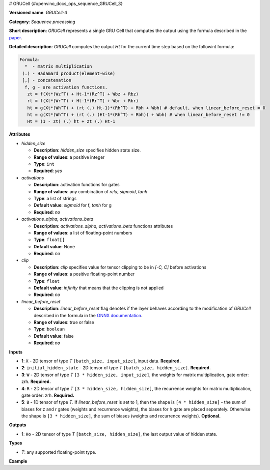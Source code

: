 # GRUCell  {#openvino_docs_ops_sequence_GRUCell_3}


.. meta::
  :description: Learn about GRUCell-3 - a sequence processing operation, which 
                can be performed on four required and one optional input tensor.

**Versioned name**: *GRUCell-3*

**Category**: *Sequence processing*

**Short description**: *GRUCell* represents a single GRU Cell that computes the output using the formula described in the `paper <https://arxiv.org/abs/1406.1078>`__.

**Detailed description**: *GRUCell* computes the output *Ht* for the current time step based on the followint formula:

.. code-block:: sh

   Formula:
     *  - matrix multiplication
    (.) - Hadamard product(element-wise)
    [,] - concatenation
     f, g - are activation functions.
      zt = f(Xt*(Wz^T) + Ht-1*(Rz^T) + Wbz + Rbz)
      rt = f(Xt*(Wr^T) + Ht-1*(Rr^T) + Wbr + Rbr)
      ht = g(Xt*(Wh^T) + (rt (.) Ht-1)*(Rh^T) + Rbh + Wbh) # default, when linear_before_reset = 0
      ht = g(Xt*(Wh^T) + (rt (.) (Ht-1*(Rh^T) + Rbh)) + Wbh) # when linear_before_reset != 0
      Ht = (1 - zt) (.) ht + zt (.) Ht-1


**Attributes**

* *hidden_size*

  * **Description**: *hidden_size* specifies hidden state size.
  * **Range of values**: a positive integer
  * **Type**: ``int``
  * **Required**: *yes*

* *activations*

  * **Description**: activation functions for gates
  * **Range of values**: any combination of *relu*, *sigmoid*, *tanh*
  * **Type**: a list of strings
  * **Default value**: *sigmoid* for f, *tanh* for g
  * **Required**: *no*

* *activations_alpha, activations_beta*

  * **Description**: *activations_alpha, activations_beta* functions attributes
  * **Range of values**: a list of floating-point numbers
  * **Type**: ``float[]``
  * **Default value**: None
  * **Required**: *no*

* *clip*

  * **Description**: *clip* specifies value for tensor clipping to be in *[-C, C]* before activations
  * **Range of values**: a positive floating-point number
  * **Type**: ``float``
  * **Default value**: *infinity* that means that the clipping is not applied
  * **Required**: *no*

* *linear_before_reset*

  * **Description**: *linear_before_reset* flag denotes if the layer behaves according to the modification 
    of *GRUCell* described in the formula in the `ONNX documentation <https://github.com/onnx/onnx/blob/master/docs/Operators.md#GRU>`__.
  * **Range of values**: true or false
  * **Type**: ``boolean``
  * **Default value**: false
  * **Required**: *no*

**Inputs**

* **1**: ``X`` - 2D tensor of type *T* ``[batch_size, input_size]``, input data. **Required.**
* **2**: ``initial_hidden_state`` - 2D tensor of type *T* ``[batch_size, hidden_size]``. **Required.**
* **3**: ``W`` - 2D tensor of type *T* ``[3 * hidden_size, input_size]``, the weights for matrix multiplication, gate order: zrh. **Required.**
* **4**: ``R`` - 2D tensor of type *T* ``[3 * hidden_size, hidden_size]``, the recurrence weights for matrix multiplication, gate order: zrh. **Required.**
* **5**: ``B`` - 1D tensor of type *T*. If *linear_before_reset* is set to 1, then the shape is ``[4 * hidden_size]`` - 
  the sum of biases for z and r gates (weights and recurrence weights), the biases for h gate are placed separately. 
  Otherwise the shape is ``[3 * hidden_size]``, the sum of biases (weights and recurrence weights).  **Optional.**

**Outputs**

* **1**: ``Ho`` - 2D tensor of type *T* ``[batch_size, hidden_size]``, the last output value of hidden state.

**Types**

* *T*: any supported floating-point type.

**Example**

.. code-block:: xml
   :force:

   <layer ... type="GRUCell" ...>
       <data hidden_size="128" linear_before_reset="1"/>
       <input>
           <port id="0">
               <dim>1</dim>
               <dim>16</dim>
           </port>
           <port id="1">
               <dim>1</dim>
               <dim>128</dim>
           </port>
            <port id="2">
               <dim>384</dim>
               <dim>16</dim>
           </port>
            <port id="3">
               <dim>384</dim>
               <dim>128</dim>
           </port>
            <port id="4">
               <dim>768</dim>
           </port>
       </input>
       <output>
           <port id="5">
               <dim>1</dim>
               <dim>128</dim>
           </port>
       </output>
   </layer>




